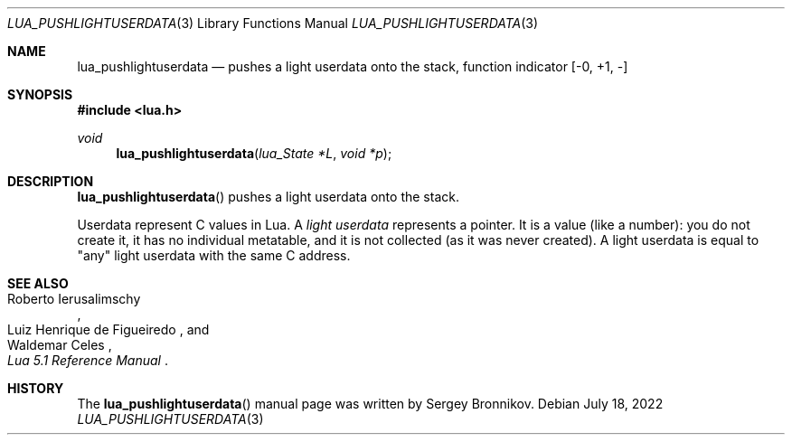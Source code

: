 .Dd $Mdocdate: July 18 2022 $
.Dt LUA_PUSHLIGHTUSERDATA 3
.Os
.Sh NAME
.Nm lua_pushlightuserdata
.Nd pushes a light userdata onto the stack, function indicator
.Bq -0, +1, -
.Sh SYNOPSIS
.In lua.h
.Ft void
.Fn lua_pushlightuserdata "lua_State *L" "void *p"
.Sh DESCRIPTION
.Fn lua_pushlightuserdata
pushes a light userdata onto the stack.
.Pp
Userdata represent C values in Lua.
A
.Em light userdata
represents a pointer.
It is a value (like a number): you do not create it, it has no individual
metatable, and it is not collected (as it was never created).
A light userdata is equal to "any" light userdata with the same C address.
.Sh SEE ALSO
.Rs
.%A Roberto Ierusalimschy
.%A Luiz Henrique de Figueiredo
.%A Waldemar Celes
.%T Lua 5.1 Reference Manual
.Re
.Sh HISTORY
The
.Fn lua_pushlightuserdata
manual page was written by Sergey Bronnikov.
